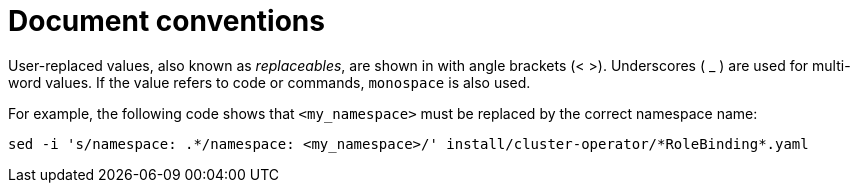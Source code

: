 // Module included in the following assemblies:
//
// assembly-overview.adoc

[id='document-conventions-{context}']
= Document conventions

[role="_abstract"]
User-replaced values, also known as _replaceables_, are shown in with angle brackets (< >).
Underscores ( _ ) are used for multi-word values.
If the value refers to code or commands, `monospace` is also used.

For example, the following code shows that `<my_namespace>` must be replaced by the correct namespace name:

[source, subs="+quotes"]
----
sed -i 's/namespace: .\*/namespace: <my_namespace>/' install/cluster-operator/*RoleBinding*.yaml
----
